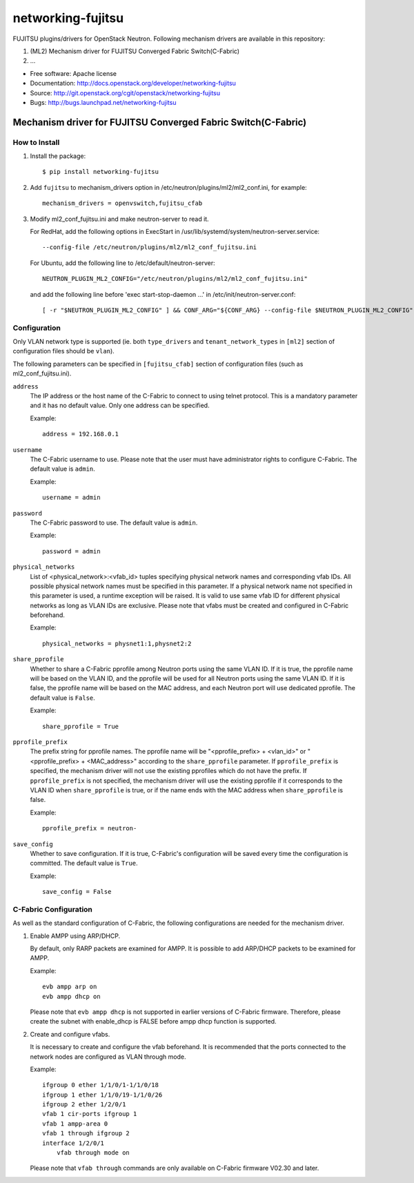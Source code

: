 ===============================
networking-fujitsu
===============================

FUJITSU plugins/drivers for OpenStack Neutron.
Following mechanism drivers are available in this repository:

1. (ML2) Mechanism driver for FUJITSU Converged Fabric Switch(C-Fabric)
2. ...

* Free software: Apache license
* Documentation: http://docs.openstack.org/developer/networking-fujitsu
* Source: http://git.openstack.org/cgit/openstack/networking-fujitsu
* Bugs: http://bugs.launchpad.net/networking-fujitsu

Mechanism driver for FUJITSU Converged Fabric Switch(C-Fabric)
==============================================================

How to Install
--------------

1. Install the package::

    $ pip install networking-fujitsu

2. Add ``fujitsu`` to mechanism_drivers option in
   /etc/neutron/plugins/ml2/ml2_conf.ini, for example::

     mechanism_drivers = openvswitch,fujitsu_cfab

3. Modify ml2_conf_fujitsu.ini and make neutron-server to read it.

   For RedHat, add the following options in ExecStart in
   /usr/lib/systemd/system/neutron-server.service::

     --config-file /etc/neutron/plugins/ml2/ml2_conf_fujitsu.ini

   For Ubuntu, add the following line to /etc/default/neutron-server::

     NEUTRON_PLUGIN_ML2_CONFIG="/etc/neutron/plugins/ml2/ml2_conf_fujitsu.ini"

   and add the following line before 'exec start-stop-daemon ...' in
   /etc/init/neutron-server.conf::

     [ -r "$NEUTRON_PLUGIN_ML2_CONFIG" ] && CONF_ARG="${CONF_ARG} --config-file $NEUTRON_PLUGIN_ML2_CONFIG"

Configuration
-------------

Only VLAN network type is supported (ie. both ``type_drivers`` and
``tenant_network_types`` in ``[ml2]`` section of configuration files
should be ``vlan``).

The following parameters can be specified in ``[fujitsu_cfab]``
section of configuration files (such as ml2_conf_fujitsu.ini).

``address``
  The IP address or the host name of the C-Fabric to connect to using
  telnet protocol. This is a mandatory parameter and it has no
  default value. Only one address can be specified.

  Example::

    address = 192.168.0.1

``username``
  The C-Fabric username to use. Please note that the user must have
  administrator rights to configure C-Fabric. The default value is
  ``admin``.

  Example::

    username = admin

``password``
  The C-Fabric password to use. The default value is ``admin``.

  Example::

    password = admin

``physical_networks``
  List of <physical_network>:<vfab_id> tuples specifying physical
  network names and corresponding vfab IDs. All possible physical
  network names must be specified in this parameter. If a physical
  network name not specified in this parameter is used, a runtime
  exception will be raised. It is valid to use same vfab ID for
  different physical networks as long as VLAN IDs are exclusive.
  Please note that vfabs must be created and configured in C-Fabric
  beforehand.

  Example::

    physical_networks = physnet1:1,physnet2:2

``share_pprofile``
  Whether to share a C-Fabric pprofile among Neutron ports using the same VLAN
  ID. If it is true, the pprofile name will be based on the VLAN ID, and the
  pprofile will be used for all Neutron ports using the same VLAN ID. If it is
  false, the pprofile name will be based on the MAC address, and each Neutron
  port will use dedicated pprofile. The default value is ``False``.

  Example::

    share_pprofile = True

``pprofile_prefix``
  The prefix string for pprofile names. The pprofile name will be
  "<pprofile_prefix> + <vlan_id>" or "<pprofile_prefix> + <MAC_address>"
  according to the ``share_pprofile`` parameter. If ``pprofile_prefix`` is
  specified, the mechanism driver will not use the existing pprofiles
  which do not have the prefix. If ``pprofile_prefix`` is not specified, the
  mechanism driver will use the existing pprofile if it corresponds to the VLAN
  ID when ``share_pprofile`` is true, or if the name ends with the MAC address
  when ``share_pprofile`` is false.

  Example::

    pprofile_prefix = neutron-

``save_config``
  Whether to save configuration. If it is true, C-Fabric's
  configuration will be saved every time the configuration is
  committed. The default value is ``True``.

  Example::

    save_config = False

C-Fabric Configuration
----------------------

As well as the standard configuration of C-Fabric, the following
configurations are needed for the mechanism driver.

1. Enable AMPP using ARP/DHCP.

   By default, only RARP packets are examined for AMPP. It is
   possible to add ARP/DHCP packets to be examined for AMPP.

   Example::

     evb ampp arp on
     evb ampp dhcp on

   Please note that ``evb ampp dhcp`` is not supported in earlier
   versions of C-Fabric firmware.  Therefore, please create the subnet
   with enable_dhcp is FALSE before ampp dhcp function is supported.

2. Create and configure vfabs.

   It is necessary to create and configure the vfab beforehand. It is
   recommended that the ports connected to the network nodes are
   configured as VLAN through mode.

   Example::

     ifgroup 0 ether 1/1/0/1-1/1/0/18
     ifgroup 1 ether 1/1/0/19-1/1/0/26
     ifgroup 2 ether 1/2/0/1
     vfab 1 cir-ports ifgroup 1
     vfab 1 ampp-area 0
     vfab 1 through ifgroup 2
     interface 1/2/0/1
         vfab through mode on

   Please note that ``vfab through`` commands are only available on
   C-Fabric firmware V02.30 and later.
